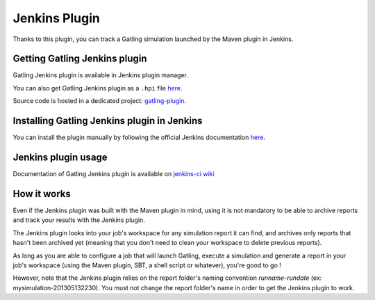 ##############
Jenkins Plugin
##############

Thanks to this plugin, you can track a Gatling simulation launched by the Maven plugin in Jenkins.

Getting Gatling Jenkins plugin
==============================

Gatling Jenkins plugin is available in Jenkins plugin manager.

You can also get Gatling Jenkins plugin as a ``.hpi`` file `here <http://repo.jenkins-ci.org/releases/org/jenkins-ci/plugins/gatling/1.0.3/gatling-1.0.3.hpi>`__.

Source code is hosted in a dedicated project: `gatling-plugin <https://github.com/jenkinsci/gatling-plugin>`_.

Installing Gatling Jenkins plugin in Jenkins
============================================

You can install the plugin manually by following the official Jenkins documentation `here <https://wiki.jenkins-ci.org/display/JENKINS/Plugins#Plugins-Howtoinstallplugins>`__.

Jenkins plugin usage
====================

Documentation of Gatling Jenkins plugin is available on `jenkins-ci wiki <https://wiki.jenkins-ci.org/display/JENKINS/Gatling+Plugin>`_

How it works
============

Even if the Jenkins plugin was built with the Maven plugin in mind, using it is not mandatory to be able to archive reports and track your results with the Jenkins plugin.

The Jenkins plugin looks into your job's workspace for any simulation report it can find, and archives only reports that hasn't been archived yet (meaning that you don't need to clean your workspace to delete previous reports).

As long as you are able to configure a job that will launch Gatling, execute a simulation and generate a report in your job's workspace (using the Maven plugin, SBT, a shell script or whatever), you're good to go !

However, note that the Jenkins plugin relies on the report folder's naming convention *runname-rundate* (ex: mysimulation-201305132230). You must not change the report folder's name in order to get the Jenkins plugin to work.